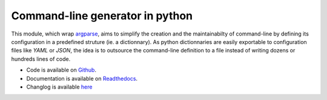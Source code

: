 Command-line generator in python
================================

.. image:: https://img.shields.io/pypi/l/clg.svg
           :target: https://opensource.org/licenses/MIT
           :alt: License

.. image:: https://img.shields.io/pypi/pyversions/clg.svg
           :target: https://pypi.python.org/pypi/clg
           :alt: Versions

.. image:: https://img.shields.io/pypi/v/clg.svg
           :target: https://pypi.python.org/pypi/clg
           :alt: PyPi

.. image:: https://img.shields.io/badge/github-repo-yellow.jpg
           :target: https://github.com/fmenabe/python-clg
           :alt: Code repo

.. image:: https://readthedocs.org/projects/clg/badge/?version=latest
           :target: http://clg.readthedocs.org/en/latest/
           :alt: Documentation

.. image:: https://landscape.io/github/fmenabe/python-clg/master/landscape.svg?style=flat
           :target: https://landscape.io/github/fmenabe/python-clg/master
           :alt: Code Health

.. .. image:: https://img.shields.io/pypi/dm/clg.svg
           :target: https://pypi.python.org/pypi/clg
           :alt: Downloads

This module, which wrap `argparse
<https://docs.python.org/3/library/argparse.html>`__, aims to simplify the
creation and the maintainabilty of command-line by defining its configuration
in a predefined struture (ie. a dictionnary). As python dictionnaries are easily
exportable to configuration files like *YAML* or *JSON*, the idea is to
outsource the command-line definition to a file instead of writing dozens or
hundreds lines of code.

* Code is available on `Github <http://github.com/fmenabe/python-clg>`__.
* Documentation is available on `Readthedocs <https://clg.readthedocs.org/en/latest/>`__.
* Changlog is available `here <http://github.com/fmenabe/python-clg/blob/master/CHANGELOG.rst>`__
